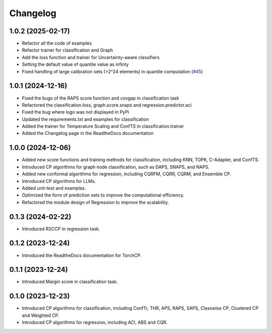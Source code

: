 Changelog
=========

1.0.2 (2025-02-17)
------------------
* Refactor all the code of examples 
* Refactor trainer for classification and Graph
* Add the loss function and trainer for Uncertainty-aware classifiers
* Setting the default value of quantile value as infinty
* Fixed handling of large calibration sets (>2^24 elements) in quantile computation (`#45 <https://github.com/ml-stat-Sustech/TorchCP/issues/45>`_)



1.0.1 (2024-12-16)
------------------

* Fixed the bugs of the RAPS score function and covgap in classification task
* Refactored the classification.loss, graph.score.snaps and regression.predictor.aci
* Fixed the bug where logo was not displayed in PyPi
* Updated the requirements.txt and examples for classification
* Added the trainer for Temperature Scaling and ConfTS in classification.trainer
* Added the Changelog page in the ReadtheDocs documentation

1.0.0 (2024-12-06)
------------------

* Added new score functions and training methods for classification, including KNN, TOPK, C-Adapter, and ConfTS.
* Introduced CP algorithms for graph node classification, such as DAPS, SNAPS, and NAPS.
* Added new conformal algorithms for regression, including CQRFM, CQRR, CQRM, and Ensemble CP.
* Introduced CP algorithms for LLMs.
* Added unit-test and examples.
* Optimized the form of prediction sets to improve the computational efficiency.
* Refactored the module design of Regression to improve the scalability.


0.1.3 (2024-02-22)
------------------
* Introduced R2CCP in regression task.

0.1.2 (2023-12-24)
------------------
* Introduced the ReadtheDocs documentation for TorchCP.

0.1.1 (2023-12-24)
------------------
* Introduced Margin score in classification task.


0.1.0 (2023-12-23)
------------------
* Introduced CP algorithms for classification, including ConfTr, THR, APS, RAPS, SAPS, Classwise CP, Clustered CP and Weighted CP.
* Introduced CP algorithms for regression, including ACI, ABS and CQR.
